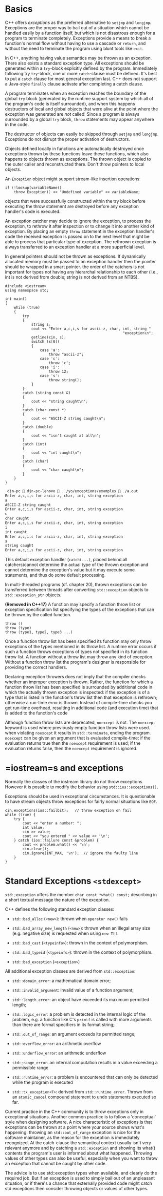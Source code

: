 * Basics
  :PROPERTIES:
  :CUSTOM_ID: basics
  :END:

C++ offers /exceptions/ as the preferred alternative to =setjmp= and
=longjmp=. Exceptions are the proper way to bail out of a situation
which cannot be handled easily by a function itself, but which is not
disastrous enough for a program to terminate completely. Exceptions
provide a means to break a function's normal flow without having to use
a cascade or =return=, and without the need to terminate the program
using blunt tools like =exit=.

In C++, anything having value semantics may be thrown as an exception.
There also exists a standard exception type. All exceptions should be
generated within a =try=-block explicitly defined by the program.
Immediately following try =try=-block, one or more =catch=-clause must
be defined. It's best to put a =catch= clause for most general exception
last. C++ does not support a Java-style =finally= clause activate after
completing a catch clause.

A program terminates when an exception reaches the boundary of the
global =try= block (generated by the runtime support system by which all
of the program's code is itself surrounded), and when this happens
destructors of local and global objects that were alive at the point
where the exception was generated are /not/ called! Since a program is
always surrounded by a global =try= block, =throw= statements may appear
anywhere in the code.

The destructor of objects can easily be skipped through =setjmp= and
=longjmp=. Exceptions do not disrupt the proper activation of
destructors.

Objects defined locally in functions are automatically destroyed once
exceptions thrown by these functions leave these functions, which also
happens to objects thrown as exceptions. The thrown object is copied to
the outer caller and reconstructed there. Don't throw pointers to local
objects.

An =Exception= object might support stream-like insertion operations:

#+BEGIN_SRC C++
    if (!lookup(variableName))
        throw Exception() << "Undefined variable" << variableName;
#+END_SRC

objects that were successfully constructed within the try block before
executing the throw statement are destroyed before any exception
handler's code is executed.

An exception catcher may decide to ignore the exception, to process the
exception, to rethrow it after inspection or to change it into another
kind of exception. By placing an empty =throw= statement in the
exception handler's code the received exception is passed on to the next
level that might be able to process that particular type of exception.
The rethrown exception is always transferred to an exception handler at
a more superficial level.

In general pointers should not be thrown as exceptions. If dynamically
allocated memory must be passed to an exception handler then the pointer
should be wrapped in a smart pointer. the order of the catchers is not
important for types not having any hierarchal relationship to each other
(i.e., int is not derived from double; string is not derived from an
NTBS).

#+BEGIN_SRC C++
    #include <iostream>
    using namespace std;

    int main()
    {
        while (true)
        {
            try
            {
                string s;
                cout << "Enter a,c,i,s for ascii-z, char, int, string "
                                                          "exception\n";
                getline(cin, s);
                switch (s[0])
                {
                    case 'a':
                        throw "ascii-z";
                    case 'c':
                        throw 'c';
                    case 'i':
                        throw 12;
                    case 's':
                        throw string();
                }
            }
            catch (string const &)
            {
                cout << "string caught\n";
            }
            catch (char const *)
            {
                cout << "ASCII-Z string caught\n";
            }
            catch (double)
            {
                cout << "isn't caught at all\n";
            }
            catch (int)
            {
                cout << "int caught\n";
            }
            catch (char)
            {
                cout << "char caught\n";
            }
        }
    }
#+END_SRC

#+BEGIN_SRC sh
     djn-pc  djn-pc-lenovo  ../yo/exceptions/examples  ./a.out 
    Enter a,c,i,s for ascii-z, char, int, string exception
    a
    ASCII-Z string caught
    Enter a,c,i,s for ascii-z, char, int, string exception
    c
    char caught
    Enter a,c,i,s for ascii-z, char, int, string exception
    i
    int caught
    Enter a,c,i,s for ascii-z, char, int, string exception
    s
    string caught
    Enter a,c,i,s for ascii-z, char, int, string exception
#+END_SRC

This default exception handler (=catch(...)=, placed behind all
catchers)cannot determine the actual type of the thrown exception and
cannot determine the exception's value but it may execute some
statements, and thus do some default processing.

In multi-threaded programs (cf. chapter 20), thrown exceptions can be
transferred between threads after converting =std::exception= objects to
=std::exception_ptr= objects.

*(Removed in C++17)* A function may specify a function throw list or
exception specification list specifying the types of the exceptions that
can be thrown by the called function.

#+BEGIN_SRC C++
    throw ()
    throw (type)
    throw (type1, type2, type3 ...)
#+END_SRC

Once a function throw list has been specified its function may only
throw exceptions of the types mentioned in its throw list. A runtime
error occurs if such a function throws exceptions of types not specified
in its function throw list. A function without a throw list may throw
any kind of exception. Without a function throw list the program's
designer is responsible for providing the correct handlers.

Declaring exception throwers does not imply that the compiler checks
whether an improper exception is thrown. Rather, the function for which
a function throw list has been specified is surrounded by additional
code in which the actually thrown exception is inspected: if the
exception is of a type that is listed in the function's throw list then
that exception is rethrown; otherwise a run-time error is thrown.
Instead of compile-time checks you get run-time overhead, resulting in
additional code (and execution time) that is added to the function's
code

Although function throw lists are deprecated, =noexcept= is not. The
=noexcept= keyword is used where previously empty function throw lists
were used. when violating =noexcept= it results in =std::terminate=,
ending the program. =noexcept= can be given an argument that is
evaluated compile-time: if the evaluation returns true then the
=noexcept= requirement is used; if the evaluation returns false, then
the =noexcept= requirement is ignored.

* =iostream=s and exceptions
  :PROPERTIES:
  :CUSTOM_ID: iostreams-and-exceptions
  :END:

Normally the classes of the iostream library do not throw exceptions.
However it is possible to modify the behavior using
=std::ios::exceptions()=.

Exceptions should be used in exceptional circumstances. It is
questionable to have stream objects throw exceptions for fairly normal
situations like =EOF=.

#+BEGIN_SRC C++
    cin.exceptions(ios::failbit);   // throw exception on fail
    while (true) {
        try {
            cout << "enter a number: ";
            int value;
            cin >> value;
            cout << "you entered " << value << '\n';
        } catch (ios::failure const &problem) {
            cout << problem.what() << '\n';
            cin.clear();
            cin.ignore(INT_MAX, '\n');  // ignore the faulty line
        }
    }
#+END_SRC

* Standard Exceptions =<stdexcept>=
  :PROPERTIES:
  :CUSTOM_ID: standard-exceptions-stdexcept
  :END:

=std:;exception= offers the member =char const *what() const;=
describing in a short textual message the nature of the exception.

C++ defines the following standard exception classes:

- =std::bad_alloc= (=<new>=): thrown when =operator new()= fails

- =std:;bad_array_new_length= (=<new>=): thrown when an illegal array
  size (e.g. negative size) is requested when using =new T[]=.

- =std::bad_cast= (=<typeinfo>=): thrown in the context of polymorphism.

- =std::bad_typeid= (=<typeinfo>=): thrown in the context of
  polymorphism.

- =std::bad_exception= (=<exception>=)

All additional exception classes are derived from =std::exception=:

- =std::domain_error=: a mathematical domain error;

- =std::invalid_argument=: invalid value of a function argument;

- =std::length_error=: an object have exceeded its maximum permitted
  length;

- =std::logic_error=: a problem is detected in the internal logic of the
  problem, e.g. a function like C's =printf= is called with more
  arguments than there are format specifiers in its format string;

- =std:;out_of_range=: an argument exceeds its permitted range;

- =std::overflow_error=: an arithmetic overflow

- =std::underflow_error=: an arithmetic underflow

- =std:;range_error=: an internal computation results in a value
  exceeding a permissible range

- =std::runtime_error=: a problem is encountered that can only be
  detected while the program is executed

- =std::tx_exception<T>=: derived from =std::runtime_error=. Thrown from
  an =atomic_cancel= compound statement to undo statements executed so
  far.

Current practice in the C++ community is to throw exceptions only in
exceptional situations. Another common practice is to follow a
'conceptual' style when designing software. A nice characteristic of
exceptions is that exceptions can be thrown at a point where your source
shows what's happening: throwing an =std::out_of_range= exception is
nice for the software maintainer, as the reason for the exception is
immediately recognized. At the catch-clause the semantical context
usually isn't very relevant anymore and by catching a =std::exception=
and showing its what() contents the program's user is informed about
what happened. Throwing values of other types can also be useful,
especially when you want to throw an exception that cannot be caught by
other code.

The advice is to use std::exception types when available, and clearly do
the required job. But if an exception is used to simply bail out of an
unpleasant situation, or if there's a chance that externally provided
code might catch std:exceptions then consider throwing objects or values
of other types.

* =system_error=, =error_code=, =error_category= and =error_condition=
=<system_error>=
  :PROPERTIES:
  :CUSTOM_ID: system_error-error_code-error_category-and-error_condition-system_error
  :END:

=system_error= objects can be thrown when errors are encountered having
associated (system) error values. Such errors are typically associated
with low-level (like operating system) functions, but other types of
errors (e.g., bad user input, non-existing requests) can also be
handled.

=system_error= has a =error_code=, which stores error values and
matching categories (an error value of a certain =enum= type). The main
purpose of =error_code= objects is to encapsulate error values, and
associated error categories. Error categories are designed as
singletons: only one object of each class should exist.

Error conditions are associated with 'higher level' errors causes, like
bad user input, failing system functions or non-existing requests. Error
conditions are also considered platform independent (as in: users
provide bad input on all kinds of platforms) whereas error codes and
error categories are tailored to specific programs and library
functions. Error condition objects store information about causes of
errors, like user input error, permission errors or system function
failures. As such error causes are not restricted to specific platforms,
they represent platform independent categories.

In POSIX systems the errno variable may be associated with many, often
rather cryptic, symbols. The predefined =enum class errc= is an attempt
to use intuitively more appealing symbols instead. Since its symbols are
defined in a strongly typed enumeration, they cannot directly be used
when defining a matching error\_code. Instead, a function
=make_error_code= is available, converting =enum class errc= values to
error\_code objects.

More at
[[https://akrzemi1.wordpress.com/2017/07/12/your-own-error-code/][Your
Own Error Code]]

* Exception Guarantees
  :PROPERTIES:
  :CUSTOM_ID: exception-guarantees
  :END:

Software should be exception safe: the program should continue to work
according to its specifications in the face of exceptions. Since
exceptions may be generated from within all C++ functions, exceptions
may be generated in many situations. Not all of these situations are
immediately and intuitively recognized as situations where exceptions
can be thrown.

Although it is possible for exceptions to leave destructors this would
violate the C++ standard and so it must be prevented in well-behaving
C++ programs.

Serious problems are prevented when we're able to provide at least one
of the guarantees:

- basic guarantee: no resources are leaked. The functions that fail to
  complete their assigned tasks must return all allocated resources,
  usually memory before terminating.

#+BEGIN_SRC C++
    X *xp = 0;
    Y *yp = 0;
    try {
        xp = new X[nX]; // might fail and throw
        yp = new Y[nY];
    } catch(...) {
        delete xp;      // the first new succeeds and the second one  fails
        throw;
    }

    delete[] *xDest; // nothrow
    *xDest = xp;
    delete[] *yDest
    *yDest = yp;
#+END_SRC

- strong guarantee: the program's state remains unaltered when an
  exception is thrown. This is realized by performing all operations
  that might throw on a separate copy of the data. All the code that
  might throw an exception affecting the current state of an object
  should perform its tasks separately from the data controlled by the
  object. Once this code has performed its tasks without throwing an
  exception replace the object's data by the new data.

#+BEGIN_SRC C++
    Class &operator=(Class const& other)
    {
        Class tmp{other};
        swap(tmp);
        return *this;
    }
#+END_SRC

Member functions modifying their object's data should not return
original (contained) objects by value.

#+BEGIN_SRC C++
    void PersonData::erase(Person* dest, size_t idx)
    {
        if (idx >= d_size)
            throw string("Array bounds exceeded");
        *dest = d_data[idx];
        Person *tmp = copyAllBut(idx);
        delete[] d_data;
        d_data = tmp;
        --d_size;
    }
#+END_SRC

- nothrow guarantee: no exception can be thrown from it. Exception
  safety can only be realized if some functions and operations are
  guaranteed not to throw exceptions. =std::swap=, =operator delete=,
  =operator delete[]= offer the nothrow guarantee. Destructors may
  themselves not throw exceptions. Since the C programming language does
  not define the exception concept functions from the standard C library
  offer the nothrow guarantee by implication. Operations on primitive
  types offer the nothrow guarantee. Pointers may be reassigned,
  references may be returned etc. without having to worry about
  exceptions that might be thrown.

* Function try-block
  :PROPERTIES:
  :CUSTOM_ID: function-try-block
  :END:

Object destructors are only activated for completely constructed
objects. An exception that is generated by the constructor might not be
caught by the constructor. To prevent the exception from leaving the
cosntructor, a try-block may be used.

#+BEGIN_SRC C++
    class Incomplete2 {
        Composed d_composed;
    public:
        Incomplete2()
            try : d_composed(/* arguments */)
                  {
                      // body
                  } catch (...) {
            }
    };
#+END_SRC

If no exception is explicitly thrown from the catch clause, the
exception originally reaching the catch clause is always rethrown. Such
an exception always propagtes to a more shallow block and the object's
construction is always considered incomplete. the constructor's catch
clause is responsible for preventing resource leaks.

- When multiple inheritance is used, if a later base class throws, then
  the initial base class are automatically destroyed since they're
  completely constructed;

- when composition is used: already (read: completely) constructed
  composed objects are automatically destroyed

- Instead of using plain pointers smart pointers (cf. section 18.4)
  should be used to manage dynamically allocated memory.

- If plain pointer data members must be used, the constructor must be
  provided with a function try-block whose generic catch clause deletes
  the memory pointed by the class's plain pointer data members.

#+BEGIN_SRC C++
    class Incomplte2 {
        Composed d_composed;
        char *d_cp;
        int *d_ip;

    public:
        Incomplte2(size_t nChars, size_t nInts)
            try : d_composed{/* args */}, d_cp{nullptr}, d_ip{nullptr}
            {
                preamble(); // might throw
                d_cp = new char[nChars]; // might throw
                d_ip = new int[nInts]; // might throw
                postamble();
            } catch (...) {
                delete[] d_cp;
                delete[] d_ip;
            }

    };
#+END_SRC

If a delegated constructor is complete but the delegating constructor
throws, it must ensure that the throwing constructor itself does not
invalidate the actions performed by the destructor.

Exceptions thrown by destructors may not leave their bodies. Providing a
destructor with a function =try= block is a violation of the standard.
(rationale TODO)

#+BEGIN_SRC C++
    Class:~Class()
    {
        try {
            may_throw_exceptions();
        } catch (...) {
        // ...
        }
    }
#+END_SRC
